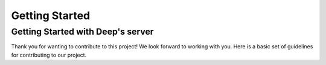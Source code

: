 
Getting Started
++++++++++++++++

Getting Started with Deep's server
===================================
Thank you for wanting to contribute to this project!
We look forward to working with you. Here is a basic set of guidelines for contributing to our project.